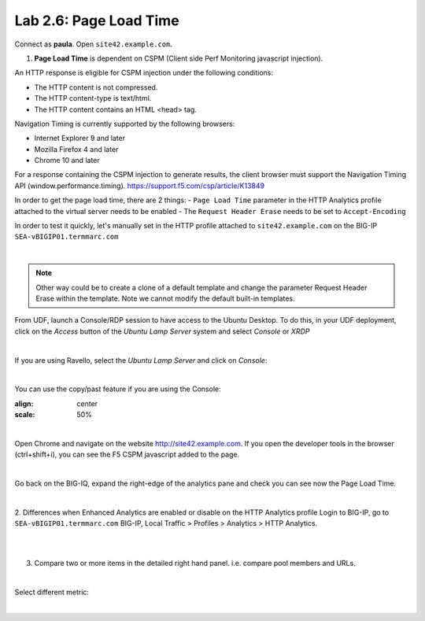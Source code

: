 Lab 2.6: Page Load Time
-----------------------
Connect as **paula**.
Open ``site42.example.com``.

1. **Page Load Time** is dependent on CSPM (Client side Perf Monitoring javascript injection).

An HTTP response is eligible for CSPM injection under the following conditions:

- The HTTP content is not compressed.
- The HTTP content-type is text/html.
- The HTTP content contains an HTML <head> tag.

Navigation Timing is currently supported by the following browsers:

- Internet Explorer 9 and later
- Mozilla Firefox 4 and later
- Chrome 10 and later

For a response containing the CSPM injection to generate results, the client browser must support the Navigation Timing API (window.performance.timing).
https://support.f5.com/csp/article/K13849

In order to get the page load time, there are 2 things:
- ``Page Load Time`` parameter in the HTTP Analytics profile attached to the virtual server needs to be enabled
- The ``Request Header Erase`` needs to be set to ``Accept-Encoding``

In order to test it quickly, let's manually set in the HTTP profile attached to ``site42.example.com`` on the BIG-IP ``SEA-vBIGIP01.termmarc.com``

.. image:: ../pictures/module2/img_module2_lab6_1.png
  :align: center
  :scale: 50%

|

.. note :: Other way could be to create a clone of a default template and change the parameter Request Header Erase within the template. Note we cannot modify the default built-in templates.


From UDF, launch a Console/RDP session to have access to the Ubuntu Desktop. To do this, in your UDF deployment, click on the *Access* button
of the *Ubuntu Lamp Server* system and select *Console* or *XRDP*

.. image:: ../../pictures/udf_ubuntu.png
    :align: center
    :scale: 50%

|

If you are using Ravello, select the *Ubuntu Lamp Server* and click on *Console*:

.. image:: ../../pictures/ravello_ubuntu.png
    :align: center
    :scale: 50%

|

You can use the copy/past feature if you are using the Console:

.. image:: ../../pictures/ubuntu_console.png
:align: center
:scale: 50%

|

Open Chrome and navigate on the website http://site42.example.com. If you open the developer tools in the browser (ctrl+shift+i), you can see the F5 CSPM javascript added to the page.

.. image:: ../pictures/module2/img_module2_lab6_2.png
  :align: center
  :scale: 50%

|

Go back on the BIG-IQ, expand the right-edge of the analytics pane and check you can see now the Page Load Time.

.. image:: ../pictures/module2/img_module2_lab6_3.png
  :align: center
  :scale: 50%

|

2. Differences when Enhanced Analytics are enabled or disable on the HTTP Analytics profile
Login to BIG-IP, go to ``SEA-vBIGIP01.termmarc.com`` BIG-IP, Local Traffic > Profiles > Analytics > HTTP Analytics.

.. image:: ../pictures/module2/img_module2_lab6_4.png
  :align: center
  :scale: 50%

|

.. image:: ../pictures/module2/img_module2_lab6_5.png
  :align: center
  :scale: 50%

|

3. Compare two or more items in the detailed right hand panel. i.e. compare pool members and URLs.

.. image:: ../pictures/module2/img_module2_lab6_6.png
  :align: center
  :scale: 50%

|

Select different metric:

.. image:: ../pictures/module2/img_module2_lab6_7.png
  :align: center
  :scale: 50%

|

